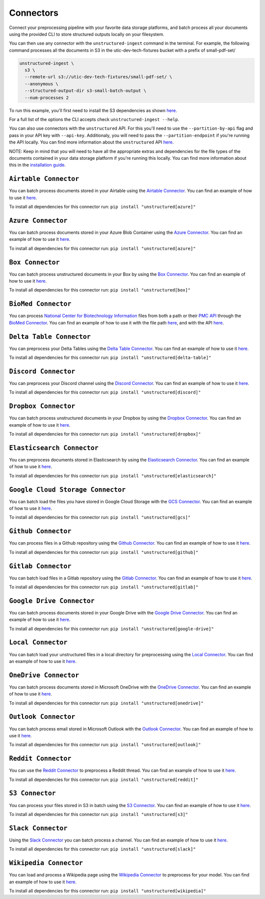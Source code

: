Connectors
==========
Connect your preprocessing pipeline with your favorite data storage platforms, and batch process all your documents using the provided CLI to store structured outputs locally on your filesystem.

You can then use any connector with the ``unstructured-ingest`` command in the terminal. For example, the following command processes all the documents in S3 in the utic-dev-tech-fixtures bucket with a prefix of small-pdf-set/

.. code:: shell

  unstructured-ingest \
    s3 \
    --remote-url s3://utic-dev-tech-fixtures/small-pdf-set/ \
    --anonymous \
    --structured-output-dir s3-small-batch-output \
    --num-processes 2

To run this example, you'll first need to install the S3 dependencies as shown `here <https://unstructured-io.github.io/unstructured/connectors.html#s3-connector>`_.

For a full list of the options the CLI accepts check ``unstructured-ingest --help``.

You can also use connectors with the ``unstructured`` API. For this you'll need to use the ``--partition-by-api`` flag and pass in your API key with ``--api-key``. Additionaly, you will need to pass the ``--partition-endpoint`` if you're running the API locally. You can find more information about the ``unstructured`` API `here <https://github.com/Unstructured-IO/unstructured-api>`_.

NOTE: Keep in mind that you will need to have all the appropriate extras and dependencies for the file types of the documents contained in your data storage platform if you're running this locally. You can find more information about this in the `installation guide <https://unstructured-io.github.io/unstructured/installing.html>`_.

``Airtable Connector``
--------------------
You can batch process documents stored in your Airtable using the `Airtable Connector <https://github.com/Unstructured-IO/unstructured/blob/main/unstructured/ingest/connector/airtable.py>`_. You can find an example of how to use it `here <https://github.com/Unstructured-IO/unstructured/blob/f5541c7b0b1e2fc47ec88da5e02080d60e1441e2/examples/ingest/airtable/airtable.sh>`_.

To install all dependencies for this connector run: ``pip install "unstructured[azure]"``

``Azure Connector``
--------------------
You can batch process documents stored in your Azure Blob Container using the `Azure Connector <https://github.com/Unstructured-IO/unstructured/blob/main/unstructured/ingest/connector/azure.py>`_. You can find an example of how to use it `here <https://github.com/Unstructured-IO/unstructured/blob/f5541c7b0b1e2fc47ec88da5e02080d60e1441e2/examples/ingest/azure/ingest.sh>`_.

To install all dependencies for this connector run: ``pip install "unstructured[azure]"``

``Box Connector``
----------------------
You can batch process unstructured documents in your Box by using the `Box Connector <https://github.com/Unstructured-IO/unstructured/blob/main/unstructured/ingest/connector/box.py>`_. You can find an example of how to use it `here <https://github.com/Unstructured-IO/unstructured/blob/f5541c7b0b1e2fc47ec88da5e02080d60e1441e2/examples/ingest/box/ingest.sh>`_.

To install all dependencies for this connector run: ``pip install "unstructured[box]"``



``BioMed Connector``
---------------------
You can process `National Center for Biotechnology Information <https://www.ncbi.nlm.nih.gov/>`_ files from both a path or their `PMC API <https://www.ncbi.nlm.nih.gov/pmc/tools/developers/>`_ through the `BioMed Connector <https://github.com/Unstructured-IO/unstructured/blob/main/unstructured/ingest/connector/biomed.py>`_. You can find an example of how to use it with the file path `here <https://github.com/Unstructured-IO/unstructured/blob/f5541c7b0b1e2fc47ec88da5e02080d60e1441e2/examples/ingest/biomed/ingest-with-path.sh>`_, and with the API `here <https://github.com/Unstructured-IO/unstructured/blob/f5541c7b0b1e2fc47ec88da5e02080d60e1441e2/examples/ingest/biomed/ingest-with-api.sh>`_.


``Delta Table Connector``
----------------------
You can preprocess your Delta Tables using the `Delta Table Connector <https://github.com/Unstructured-IO/unstructured/blob/main/unstructured/ingest/connector/delta_table.py>`_. You can find an example of how to use it `here <https://github.com/Unstructured-IO/unstructured/tree/main/examples/ingest/delta_table/ingest.sh>`_.

To install all dependencies for this connector run: ``pip install "unstructured[delta-table]"``

``Discord Connector``
----------------------
You can preprocess your Discord channel using the `Discord Connector <https://github.com/Unstructured-IO/unstructured/blob/main/unstructured/ingest/connector/discord.py>`_. You can find an example of how to use it `here <https://github.com/Unstructured-IO/unstructured/blob/f5541c7b0b1e2fc47ec88da5e02080d60e1441e2/examples/ingest/discord/ingest.sh>`_.

To install all dependencies for this connector run: ``pip install "unstructured[discord]"``


``Dropbox Connector``
----------------------
You can batch process unstructured documents in your Dropbox by using the `Dropbox Connector <https://github.com/Unstructured-IO/unstructured/blob/main/unstructured/ingest/connector/dropbox.py>`_. You can find an example of how to use it `here <https://github.com/Unstructured-IO/unstructured/blob/f5541c7b0b1e2fc47ec88da5e02080d60e1441e2/examples/ingest/dropbox/ingest.sh>`_.

To install all dependencies for this connector run: ``pip install "unstructured[dropbox]"``


``Elasticsearch Connector``
----------------------------
You can preprocess documents stored in Elasticsearch by using the `Elasticsearch Connector <https://github.com/Unstructured-IO/unstructured/blob/main/unstructured/ingest/connector/elasticsearch.py>`_. You can find an example of how to use it `here <https://github.com/Unstructured-IO/unstructured/blob/f5541c7b0b1e2fc47ec88da5e02080d60e1441e2/examples/ingest/elasticsearch/ingest.sh>`_.

To install all dependencies for this connector run: ``pip install "unstructured[elasticsearch]"``


``Google Cloud Storage Connector``
------------------
You can batch load the files you have stored in Google Cloud Storage with the `GCS Connector <https://github.com/Unstructured-IO/unstructured/blob/main/unstructured/ingest/connector/gcs.py>`_. You can find an example of how to use it `here <https://github.com/Unstructured-IO/unstructured/blob/f5541c7b0b1e2fc47ec88da5e02080d60e1441e2/examples/ingest/google_cloud_storage/ingest.sh>`_.

To install all dependencies for this connector run: ``pip install "unstructured[gcs]"``


``Github Connector``
---------------------
You can process files in a Github repository using the `Github Connector <https://github.com/Unstructured-IO/unstructured/blob/main/unstructured/ingest/connector/github.py>`_. You can find an example of how to use it `here <https://github.com/Unstructured-IO/unstructured/blob/f5541c7b0b1e2fc47ec88da5e02080d60e1441e2/examples/ingest/github/ingest.sh>`_.

To install all dependencies for this connector run: ``pip install "unstructured[github]"``


``Gitlab Connector``
---------------------
You can batch load files in a Gitlab repository using the `Gitlab Connector <https://github.com/Unstructured-IO/unstructured/blob/main/unstructured/ingest/connector/gitlab.py>`_. You can find an example of how to use it `here <https://github.com/Unstructured-IO/unstructured/blob/f5541c7b0b1e2fc47ec88da5e02080d60e1441e2/examples/ingest/gitlab/ingest.sh>`_.

To install all dependencies for this connector run: ``pip install "unstructured[gitlab]"``


``Google Drive Connector``
---------------------
You can batch process documents stored in your Google Drive with the `Google Drive Connector <https://github.com/Unstructured-IO/unstructured/blob/main/unstructured/ingest/connector/google_drive.py>`_. You can find an example of how to use it `here <https://github.com/Unstructured-IO/unstructured/blob/f5541c7b0b1e2fc47ec88da5e02080d60e1441e2/examples/ingest/google_drive/ingest.sh>`_.

To install all dependencies for this connector run: ``pip install "unstructured[google-drive]"``


``Local Connector``
---------------------
You can batch load your unstructured files in a local directory for preprocessing using the `Local Connector <https://github.com/Unstructured-IO/unstructured/blob/main/unstructured/ingest/connector/local.py>`_. You can find an example of how to use it `here <https://github.com/Unstructured-IO/unstructured/blob/f5541c7b0b1e2fc47ec88da5e02080d60e1441e2/examples/ingest/local/ingest.sh>`_.


``OneDrive Connector``
---------------------
You can batch process documents stored in Microsoft OneDrive with the `OneDrive Connector <https://github.com/Unstructured-IO/unstructured/blob/main/unstructured/ingest/connector/onedrive.py>`_. You can find an example of how to use it `here <https://github.com/Unstructured-IO/unstructured/blob/main/examples/ingest/onedrive/ingest.sh>`_.

To install all dependencies for this connector run: ``pip install "unstructured[onedrive]"``


``Outlook Connector``
---------------------
You can batch process email stored in Microsoft Outlook with the `Outlook Connector <https://github.com/Unstructured-IO/unstructured/blob/main/unstructured/ingest/connector/outlook.py>`_. You can find an example of how to use it `here <https://github.com/Unstructured-IO/unstructured/blob/main/examples/ingest/outlook/ingest.sh>`_.

To install all dependencies for this connector run: ``pip install "unstructured[outlook]"``



``Reddit Connector``
---------------------
You can use the `Reddit Connector <https://github.com/Unstructured-IO/unstructured/blob/main/unstructured/ingest/connector/reddit.py>`_ to preprocess a Reddit thread. You can find an example of how to use it `here <https://github.com/Unstructured-IO/unstructured/blob/f5541c7b0b1e2fc47ec88da5e02080d60e1441e2/examples/ingest/reddit/ingest.sh>`_.

To install all dependencies for this connector run: ``pip install "unstructured[reddit]"``


``S3 Connector``
---------------------
You can process your files stored in S3 in batch using the `S3 Connector <https://github.com/Unstructured-IO/unstructured/blob/main/unstructured/ingest/connector/s3.py>`_. You can find an example of how to use it `here <https://github.com/Unstructured-IO/unstructured/blob/f5541c7b0b1e2fc47ec88da5e02080d60e1441e2/examples/ingest/s3-small-batch/ingest.sh>`_.

To install all dependencies for this connector run: ``pip install "unstructured[s3]"``


``Slack Connector``
---------------------
Using the `Slack Connector <https://github.com/Unstructured-IO/unstructured/blob/main/unstructured/ingest/connector/slack.py>`_ you can batch process a channel. You can find an example of how to use it `here <https://github.com/Unstructured-IO/unstructured/blob/f5541c7b0b1e2fc47ec88da5e02080d60e1441e2/examples/ingest/slack/ingest.sh>`_.

To install all dependencies for this connector run: ``pip install "unstructured[slack]"``


``Wikipedia Connector``
---------------------
You can load and process a Wikipedia page using the `Wikipedia Connector <https://github.com/Unstructured-IO/unstructured/blob/main/unstructured/ingest/connector/slack.py>`_ to preprocess for your model. You can find an example of how to use it `here <https://github.com/Unstructured-IO/unstructured/blob/f5541c7b0b1e2fc47ec88da5e02080d60e1441e2/examples/ingest/wikipedia/ingest.sh>`_.

To install all dependencies for this connector run: ``pip install "unstructured[wikipedia]"``
